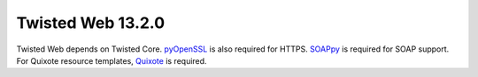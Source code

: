 Twisted Web 13.2.0
==================

Twisted Web depends on Twisted Core.
`pyOpenSSL <https://github.com/pyca/pyopenssl>`_ is also required for HTTPS.
`SOAPpy <http://pywebsvcs.sourceforge.net/>`_ is required for SOAP support.
For Quixote resource templates, `Quixote <http://www.quixote.ca/>`_ is required.
